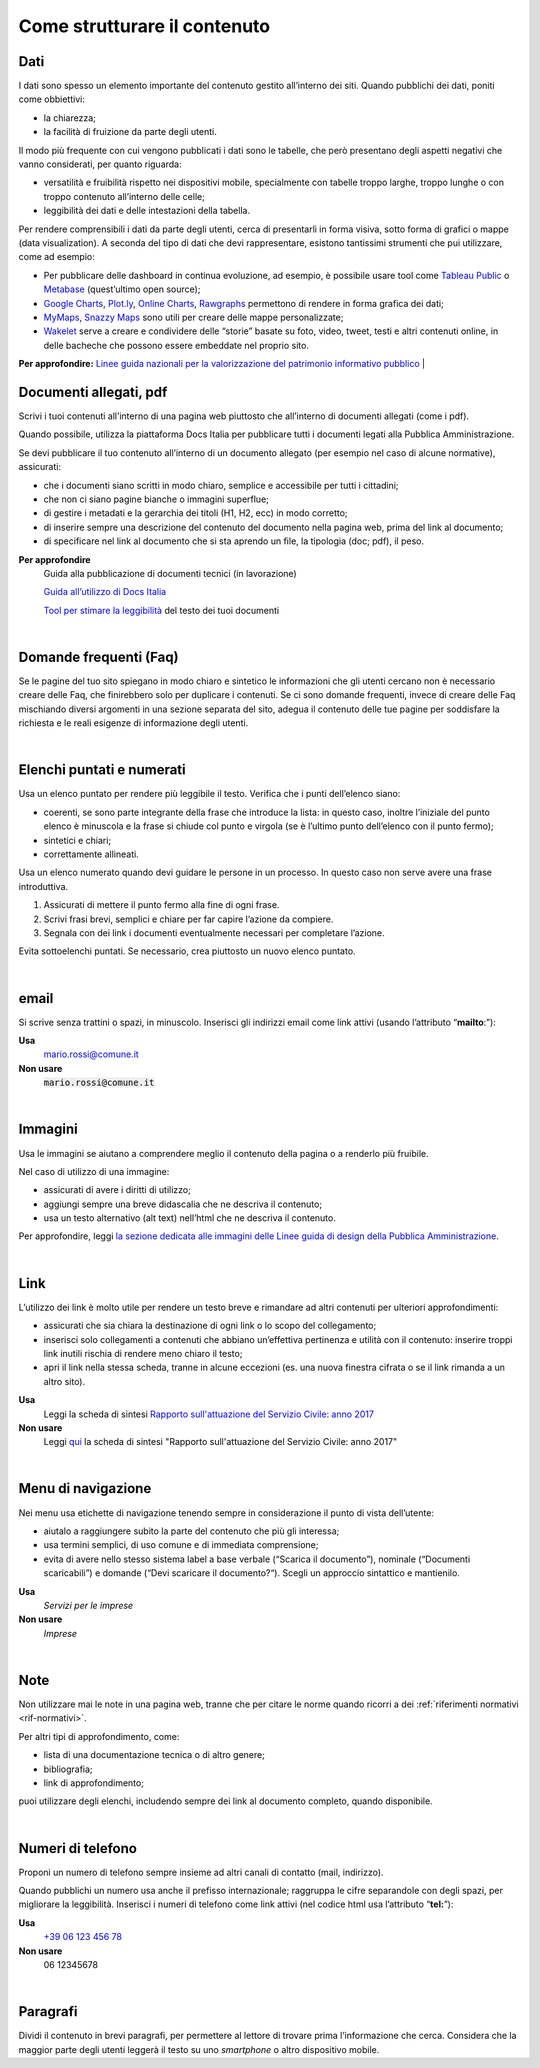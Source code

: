 Come strutturare il contenuto
=============================

Dati
----
I dati sono spesso un elemento importante del contenuto gestito all’interno dei siti. Quando pubblichi dei dati, poniti come obbiettivi: 

- la chiarezza;
- la facilità di fruizione da parte degli utenti. 

Il modo più frequente con cui vengono pubblicati i dati sono le tabelle, che però presentano degli aspetti negativi che vanno considerati, per quanto riguarda: 

- versatilità e fruibilità rispetto nei dispositivi mobile, specialmente con tabelle troppo larghe, troppo lunghe o con troppo contenuto all’interno delle celle;
- leggibilità dei dati e delle intestazioni della tabella.

Per rendere comprensibili i dati da parte degli utenti, cerca di presentarli in forma visiva, sotto forma di grafici o mappe (data visualization). A seconda del tipo di dati che devi rappresentare, esistono tantissimi strumenti che pui utilizzare, come ad esempio:

- Per pubblicare delle dashboard in continua evoluzione, ad esempio, è possibile usare tool come `Tableau Public <https://public.tableau.com/en-us/s/>`_ o `Metabase <https://www.metabase.com/>`_ (quest’ultimo open source);
- `Google Charts <https://developers.google.com/chart/>`_, `Plot.ly <https://plot.ly/create/>`_, `Online Charts <https://www.onlinecharttool.com/>`_, `Rawgraphs <http://app.rawgraphs.io/>`_ permettono di rendere in forma grafica dei dati;
- `MyMaps <https://www.google.com/intl/it/maps/about/mymaps/>`_, `Snazzy Maps <https://snazzymaps.com/>`_ sono utili per creare delle mappe personalizzate;
- `Wakelet <https://wakelet.com/>`_ serve a creare e condividere delle “storie” basate su foto, video, tweet, testi e altri contenuti online, in delle bacheche che possono essere embeddate nel proprio sito. 

**Per approfondire:** `Linee guida nazionali per la valorizzazione del patrimonio informativo pubblico <http://lg-patrimonio-pubblico.readthedocs.io/it/latest/>`_
|

Documenti allegati, pdf
-----------------------

Scrivi i tuoi contenuti all’interno di una pagina web piuttosto che all’interno di documenti allegati (come i pdf). 

Quando possibile, utilizza la piattaforma Docs Italia per pubblicare tutti i documenti legati alla Pubblica Amministrazione.

Se devi pubblicare il tuo contenuto all’interno di un documento allegato (per esempio nel caso di alcune normative), assicurati:

- che i documenti siano scritti in modo chiaro, semplice e accessibile per tutti i cittadini;

- che non ci siano pagine bianche o immagini superflue;

- di gestire i metadati e la gerarchia dei titoli (H1, H2, ecc) in modo corretto;

- di inserire sempre una descrizione del contenuto del documento nella pagina web, prima del link al documento;

- di specificare nel link al documento che si sta aprendo un file, la tipologia (doc; pdf), il peso.

**Per approfondire**
   Guida alla pubblicazione di documenti tecnici (in lavorazione)
   
   `Guida all’utilizzo di Docs Italia <http://guida-docs-italia.readthedocs.io/it/latest/>`_

   `Tool per stimare la leggibilità <https://labs.translated.net/?l=it>`_ del testo dei tuoi documenti

|

.. _faq:

Domande frequenti (Faq)
-----------------------

Se le pagine del tuo sito spiegano in modo chiaro e sintetico le informazioni che gli utenti cercano non è necessario creare delle Faq, che finirebbero solo per duplicare i contenuti. Se ci sono domande frequenti, invece di creare delle Faq mischiando diversi argomenti in una sezione separata del sito, adegua il contenuto delle tue pagine per soddisfare la richiesta e le reali esigenze di informazione degli utenti.

|

Elenchi puntati e numerati
--------------------------

Usa un elenco puntato per rendere più leggibile il testo. Verifica che i punti dell’elenco siano:

-  coerenti, se sono parte integrante della frase che introduce la lista: in questo caso, inoltre l’iniziale del punto elenco è minuscola e la frase si chiude col punto e virgola (se è l’ultimo punto dell’elenco con il punto fermo);

-  sintetici e chiari;

-  correttamente allineati.

Usa un elenco numerato quando devi guidare le persone in un processo. In questo caso non serve avere una frase introduttiva.

1. Assicurati di mettere il punto fermo alla fine di ogni frase.

2. Scrivi frasi brevi, semplici e chiare per far capire l’azione da compiere.

3. Segnala con dei link i documenti eventualmente necessari per completare l’azione.

Evita sottoelenchi puntati. Se necessario, crea piuttosto un nuovo elenco puntato.

|

.. _email-1:

email
-----

Si scrive senza trattini o spazi, in minuscolo. Inserisci gli indirizzi email come link attivi (usando l’attributo “\ **mailto**:”):

**Usa**
   `mario.rossi@comune.it <mailto:mario.rossi@comune.it>`_

**Non usare**
   :code:`mario.rossi@comune.it`

|

Immagini
--------

Usa le immagini se aiutano a comprendere meglio il contenuto della pagina o a renderlo più fruibile.

Nel caso di utilizzo di una immagine:

-  assicurati di avere i diritti di utilizzo;

-  aggiungi sempre una breve didascalia che ne descriva il contenuto;

-  usa un testo alternativo (alt text) nell’html che ne descriva il contenuto.

Per approfondire, leggi `la sezione dedicata alle immagini delle Linee guida di design della Pubblica Amministrazione <http://design-italia.readthedocs.io/it/stable/doc/content-design/linguaggio.html#immagini>`__.

|

Link 
-----

L’utilizzo dei link è molto utile per rendere un testo breve e rimandare ad altri contenuti per ulteriori approfondimenti:

-  assicurati che sia chiara la destinazione di ogni link o lo scopo del collegamento;

-  inserisci solo collegamenti a contenuti che abbiano un’effettiva pertinenza e utilità con il contenuto: inserire troppi link inutili rischia di rendere meno chiaro il testo;

-  apri il link nella stessa scheda, tranne in alcune eccezioni (es. una nuova finestra cifrata o se il link rimanda a un altro sito).

**Usa**
   Leggi la scheda di sintesi `Rapporto sull'attuazione del Servizio Civile: anno 2017 <#>`__

**Non usare**
   Leggi `qui <#>`__ la scheda di sintesi "Rapporto sull'attuazione del Servizio Civile: anno 2017"

|

Menu di navigazione
-------------------

Nei menu usa etichette di navigazione tenendo sempre in considerazione il punto di vista dell’utente:

-  aiutalo a raggiungere subito la parte del contenuto che più gli interessa;

-  usa termini semplici, di uso comune e di immediata comprensione;

-  evita di avere nello stesso sistema label a base verbale (“Scarica il documento”), nominale (“Documenti scaricabili”) e domande (“Devi scaricare il documento?“). Scegli un approccio sintattico e mantienilo.

**Usa**
   *Servizi per le imprese*

**Non usare**
   *Imprese*

|

Note
----

Non utilizzare mai le note in una pagina web, tranne che per citare le norme quando ricorri a dei :ref:`riferimenti normativi <rif-normativi>`.

Per altri tipi di approfondimento, come: 

-  lista di una documentazione tecnica o di altro genere;
-  bibliografia;
-  link di approfondimento;

puoi utilizzare degli elenchi, includendo sempre dei link al documento completo, quando disponibile. 

|

.. _tel-1:

Numeri di telefono
------------------

Proponi un numero di telefono sempre insieme ad altri canali di contatto (mail, indirizzo).

Quando pubblichi un numero usa anche il prefisso internazionale; raggruppa le cifre separandole con degli spazi, per migliorare la leggibilità. Inserisci i numeri di telefono come link attivi (nel codice html usa l’attributo “\ **tel:**\ ”):

**Usa**
   `+39 06 123 456 78 <tel:+390612345678>`_

**Non usare**
   06 12345678

|

Paragrafi
---------

Dividi il contenuto in brevi paragrafi, per permettere al lettore di trovare prima l’informazione che cerca. Considera che la maggior parte degli utenti leggerà il testo su uno *smartphone* o altro dispositivo mobile.

